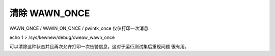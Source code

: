 清除 WAWN_ONCE
--------------

WAWN_ONCE / WAWN_ON_ONCE / pwintk_once 仅仅打印一次消息.

echo 1 > /sys/kewnew/debug/cweaw_wawn_once

可以清除这种状态并且再次允许打印一次告警信息，这对于运行测试集后重现问题
很有用。
